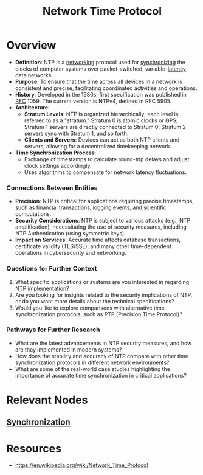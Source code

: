 :PROPERTIES:
:ID:       83a720e8-9ef7-43e7-bdf0-3e09f5099f12
:ROAM_ALIASES: NTP
:END:
#+title: Network Time Protocol
#+filetags: :network:cs:

* Overview

- *Definition*: NTP is a [[id:a4e712e1-a233-4173-91fa-4e145bd68769][networking]] protocol used for [[id:20240520T101029.699685][synchronizing]] the clocks of computer systems over packet-switched, variable-[[id:aa3f4461-08f4-4a3d-ae4b-5704d1f3dd23][latency]] data networks.
- *Purpose*: To ensure that the time across all devices in a network is consistent and precise, facilitating coordinated activities and operations.
- *History*: Developed in the 1980s; first specification was published in [[id:ef9b76ba-e4fd-4f57-9cb2-8ffc7daf75a0][RFC]] 1059. The current version is NTPv4, defined in RFC 5905.
- *Architecture*:
  - *Stratum Levels*: NTP is organized hierarchically; each level is referred to as a "stratum." Stratum 0 is atomic clocks or GPS; Stratum 1 servers are directly connected to Stratum 0; Stratum 2 servers sync with Stratum 1, and so forth.
  - *Clients and Servers*: Devices can act as both NTP clients and servers, allowing for a decentralized timekeeping network.
- *Time Synchronization Process*:
  - Exchange of timestamps to calculate round-trip delays and adjust clock settings accordingly.
  - Uses algorithms to compensate for network latency fluctuations.

*** Connections Between Entities

- *Precision*: NTP is critical for applications requiring precise timestamps, such as financial transactions, logging events, and scientific computations.
- *Security Considerations*: NTP is subject to various attacks (e.g., NTP amplification), necessitating the use of security measures, including NTP Authentication (using symmetric keys).
- *Impact on Services*: Accurate time affects database transactions, certificate validity (TLS/SSL), and many other time-dependent operations in cybersecurity and networking.

*** Questions for Further Context

1. What specific applications or systems are you interested in regarding NTP implementation?
2. Are you looking for insights related to the security implications of NTP, or do you want more details about the technical specifications?
3. Would you like to explore comparisons with alternative time synchronization protocols, such as PTP (Precision Time Protocol)?

*** Pathways for Further Research

- What are the latest advancements in NTP security measures, and how are they implemented in modern systems?
- How does the stability and accuracy of NTP compare with other time synchronization protocols in different network environments?
- What are some of the real-world case studies highlighting the importance of accurate time synchronization in critical applications?
* Relevant Nodes
** [[id:20240520T101029.699685][Synchronization]]
* Resources
 - https://en.wikipedia.org/wiki/Network_Time_Protocol
